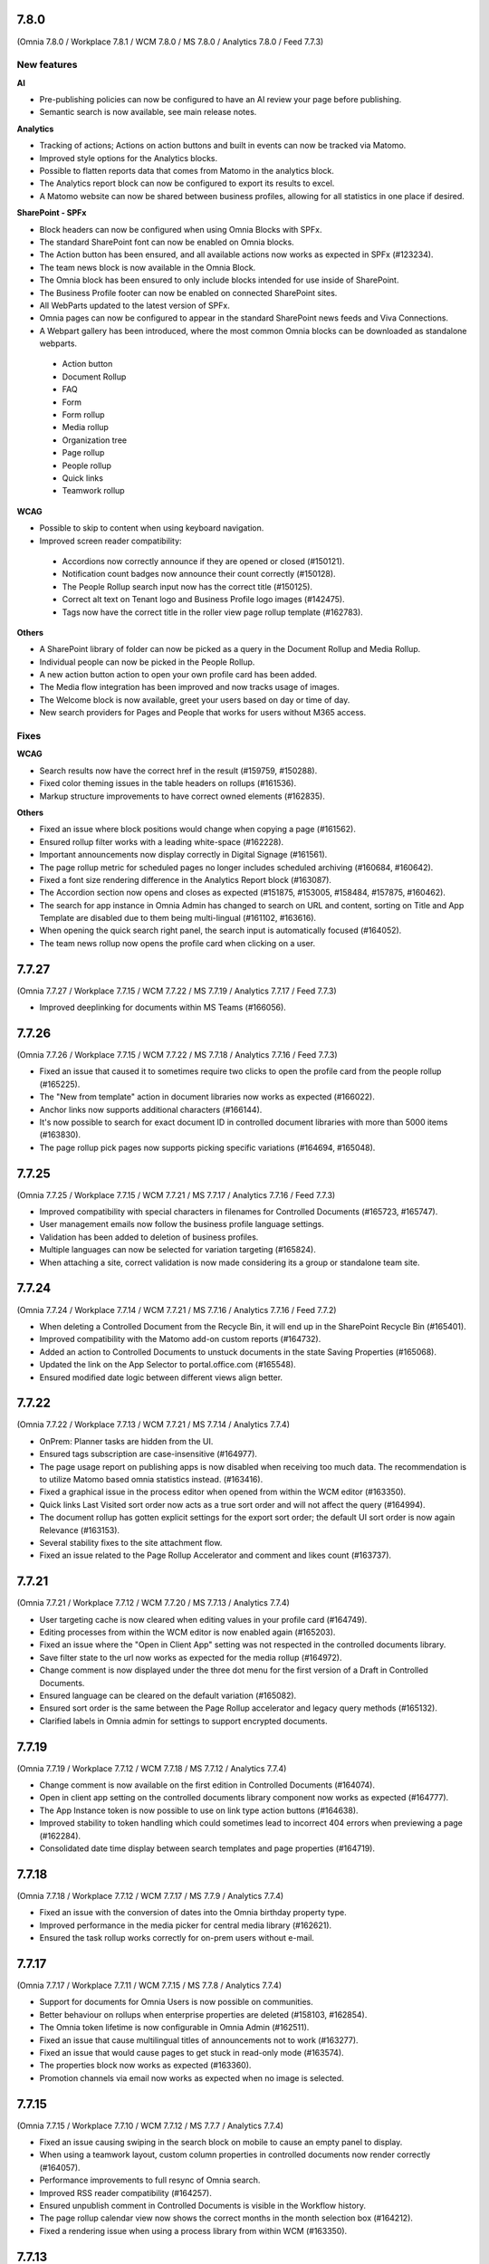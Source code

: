 7.8.0
========================================
(Omnia 7.8.0 / Workplace 7.8.1 / WCM 7.8.0 / MS 7.8.0 / Analytics 7.8.0 / Feed 7.7.3)

New features
************

**AI**

- Pre-publishing policies can now be configured to have an AI review your page before publishing.
- Semantic search is now available, see main release notes.

**Analytics**

- Tracking of actions; Actions on action buttons and built in events can now be tracked via Matomo.
- Improved style options for the Analytics blocks.
- Possible to flatten reports data that comes from Matomo in the analytics block.
- The Analytics report block can now be configured to export its results to excel. 
- A Matomo website can now be shared between business profiles, allowing for all statistics in one place if desired.


**SharePoint - SPFx**

- Block headers can now be configured when using Omnia Blocks with SPFx.
- The standard SharePoint font can now be enabled on Omnia blocks.
- The Action button has been ensured, and all available actions now works as expected in SPFx (#123234).
- The team news block is now available in the Omnia Block.
- The Omnia block has been ensured to only include blocks intended for use inside of SharePoint.
- The Business Profile footer can now be enabled on connected SharePoint sites.
- All WebParts updated to the latest version of SPFx.
- Omnia pages can now be configured to appear in the standard SharePoint news feeds and Viva Connections.
- A Webpart gallery has been introduced, where the most common Omnia blocks can be downloaded as standalone webparts.
 - Action button
 - Document Rollup
 - FAQ
 - Form
 - Form rollup
 - Media rollup
 - Organization tree
 - Page rollup
 - People rollup
 - Quick links
 - Teamwork rollup

**WCAG**

- Possible to skip to content when using keyboard navigation.
- Improved screen reader compatibility: 
 - Accordions now correctly announce if they are opened or closed (#150121). 
 - Notification count badges now announce their count correctly (#150128).
 - The People Rollup search input now has the correct title (#150125).
 - Correct alt text on Tenant logo and Business Profile logo images (#142475).
 - Tags now have the correct title in the roller view page rollup template (#162783).

**Others**

- A SharePoint library of folder can now be picked as a query in the Document Rollup and Media Rollup.
- Individual people can now be picked in the People Rollup.
- A new action button action to open your own profile card has been added.
- The Media flow integration has been improved and now tracks usage of images.
- The Welcome block is now available, greet your users based on day or time of day.
- New search providers for Pages and People that works for users without M365 access.

Fixes
************

**WCAG**

- Search results now have the correct href in the result (#159759, #150288).
- Fixed color theming issues in the table headers on rollups (#161536).
- Markup structure improvements to have correct owned elements (#162835).

**Others**

- Fixed an issue where block positions would change when copying a page (#161562).
- Ensured rollup filter works with a leading white-space (#162228).
- Important announcements now display correctly in Digital Signage (#161561).
- The page rollup metric for scheduled pages no longer includes scheduled archiving (#160684, #160642).
- Fixed a font size rendering difference in the Analytics Report block (#163087).
- The Accordion section now opens and closes as expected (#151875, #153005, #158484, #157875, #160462).
- The search for app instance in Omnia Admin has changed to search on URL and content, sorting on Title and App Template are disabled due to them being multi-lingual (#161102, #163616).
- When opening the quick search right panel, the search input is automatically focused (#164052).
- The team news rollup now opens the profile card when clicking on a user.

7.7.27
========================================
(Omnia 7.7.27 / Workplace 7.7.15 / WCM 7.7.22 / MS 7.7.19 / Analytics 7.7.17 / Feed 7.7.3)

- Improved deeplinking for documents within MS Teams (#166056).


7.7.26
========================================
(Omnia 7.7.26 / Workplace 7.7.15 / WCM 7.7.22 / MS 7.7.18 / Analytics 7.7.16 / Feed 7.7.3)

- Fixed an issue that caused it to sometimes require two clicks to open the profile card from the people rollup (#165225).
- The "New from template" action in document libraries now works as expected (#166022).
- Anchor links now supports additional characters (#166144).
- It's now possible to search for exact document ID in controlled document libraries with more than 5000 items (#163830).
- The page rollup pick pages now supports picking specific variations (#164694, #165048).



7.7.25
========================================
(Omnia 7.7.25 / Workplace 7.7.15 / WCM 7.7.21 / MS 7.7.17 / Analytics 7.7.16 / Feed 7.7.3)

- Improved compatibility with special characters in filenames for Controlled Documents (#165723, #165747).
- User management emails now follow the business profile language settings.
- Validation has been added to deletion of business profiles.
- Multiple languages can now be selected for variation targeting (#165824).
- When attaching a site, correct validation is now made considering its a group or standalone team site.


7.7.24
========================================
(Omnia 7.7.24 / Workplace 7.7.14 / WCM 7.7.21 / MS 7.7.16 / Analytics 7.7.16 / Feed 7.7.2)

- When deleting a Controlled Document from the Recycle Bin, it will end up in the SharePoint Recycle Bin (#165401).
- Improved compatibility with the Matomo add-on custom reports (#164732).
- Added an action to Controlled Documents to unstuck documents in the state Saving Properties (#165068).
- Updated the link on the App Selector to portal.office.com (#165548).
- Ensured modified date logic between different views align better.

7.7.22
========================================
(Omnia 7.7.22 / Workplace 7.7.13 / WCM 7.7.21 / MS 7.7.14 / Analytics 7.7.4)

- OnPrem: Planner tasks are hidden from the UI.
- Ensured tags subscription are case-insensitive (#164977).
- The page usage report on publishing apps is now disabled when receiving too much data. The recommendation is to utilize Matomo based omnia statistics instead. (#163416).
- Fixed a graphical issue in the process editor when opened from within the WCM editor (#163350).
- Quick links Last Visited sort order now acts as a true sort order and will not affect the query (#164994).
- The document rollup has gotten explicit settings for the export sort order; the default UI sort order is now again Relevance (#163153).
- Several stability fixes to the site attachment flow.
- Fixed an issue related to the Page Rollup Accelerator and comment and likes count (#163737).


7.7.21
========================================
(Omnia 7.7.21 / Workplace 7.7.12 / WCM 7.7.20 / MS 7.7.13 / Analytics 7.7.4)

- User targeting cache is now cleared when editing values in your profile card (#164749).
- Editing processes from within the WCM editor is now enabled again (#165203).
- Fixed an issue where the "Open in Client App" setting was not respected in the controlled documents library.
- Save filter state to the url now works as expected for the media rollup (#164972).
- Change comment is now displayed under the three dot menu for the first version of a Draft in Controlled Documents.
- Ensured language can be cleared on the default variation (#165082).
- Ensured sort order is the same between the Page Rollup accelerator and legacy query methods (#165132).
- Clarified labels in Omnia admin for settings to support encrypted documents.

7.7.19
========================================
(Omnia 7.7.19 / Workplace 7.7.12 / WCM 7.7.18 / MS 7.7.12 / Analytics 7.7.4)

- Change comment is now available on the first edition in Controlled Documents (#164074).
- Open in client app setting on the controlled documents library component now works as expected (#164777).
- The App Instance token is now possible to use on link type action buttons (#164638).
- Improved stability to token handling which could sometimes lead to incorrect 404 errors when previewing a page (#162284).
- Consolidated date time display between search templates and page properties (#164719).


7.7.18
========================================
(Omnia 7.7.18 / Workplace 7.7.12 / WCM 7.7.17 / MS 7.7.9 / Analytics 7.7.4)

- Fixed an issue with the conversion of dates into the Omnia birthday property type.
- Improved performance in the media picker for central media library (#162621).
- Ensured the task rollup works correctly for on-prem users without e-mail.


7.7.17
========================================
(Omnia 7.7.17 / Workplace 7.7.11 / WCM 7.7.15 / MS 7.7.8 / Analytics 7.7.4)

- Support for documents for Omnia Users is now possible on communities. 
- Better behaviour on rollups when enterprise properties are deleted (#158103, #162854).
- The Omnia token lifetime is now configurable in Omnia Admin (#162511).
- Fixed an issue that cause multilingual titles of announcements not to work (#163277). 
- Fixed an issue that would cause pages to get stuck in read-only mode (#163574).
- The properties block now works as expected (#163360).
- Promotion channels via email now works as expected when no image is selected.


7.7.15
========================================
(Omnia 7.7.15 / Workplace 7.7.10 / WCM 7.7.12 / MS 7.7.7 / Analytics 7.7.4)

- Fixed an issue causing swiping in the search block on mobile to cause an empty panel to display.
- When using a teamwork layout, custom column properties in controlled documents now render correctly (#164057).
- Performance improvements to full resync of Omnia search.
- Improved RSS reader compatibility (#164257).
- Ensured unpublish comment in Controlled Documents is visible in the Workflow history.
- The page rollup calendar view now shows the correct months in the month selection box (#164212).
- Fixed a rendering issue when using a process library from within WCM (#163350).

7.7.13
========================================
(Omnia 7.7.13 / Workplace 7.7.8 / WCM 7.7.11 / MS 7.7.6 / Analytics 7.7.4)

- Fixed a rendering issue in the Taxonomy Navigation (#162771).
- Machine translated pages now works as expected if there are many translation and an image in the RTF text field (#164134, #164298). 

7.7.12
========================================
(Omnia 7.7.12 / Workplace 7.7.7 / WCM 7.7.10 / MS 7.7.6 / Analytics 7.7.4)


- Machine translated pages now work as expected when they contain the FAQ block.
- Fixed an issue with the teamwork rolloup when used inside MS Teams (#143558).
- SP Url is now available on all communcation site templates. 


7.7.11
========================================
(Omnia 7.7.11 / Workplace 7.7.6 / WCM 7.7.9 / MS 7.7.5 / Analytics 7.7.4)

- Performance improvements to the identity picker (#163133).
- Fixed an issue with relative date-time filters in Digital Signage (#162825).


7.7.10
========================================
(Omnia 7.7.10 / Workplace 7.7.6 / WCM 7.7.8 / MS 7.7.5 / Analytics 7.7.4)

- It is now possible to send emails to more participants in event management (#161079).
- Updated user agent info when Omnia communicates with M365. 
- Updates to RSS reader to improve compatibility (#163072).
- Improved handling of long labelled terms in taxonomy filter (#163323).
- Improved the representation of an Omnia page in SharePoint when the Omnia page has no page image (#163295).
- New UX in controlled documents for updating or switching the document template (#162498).


7.7.8
========================================
(Omnia 7.7.8 / Workplace 7.7.5 / WCM 7.7.5 / MS 7.7.3 / Analytics 7.7.4)

- Improved the behaviour when searching for really short terms in the page rollup (#162228).
- Fixed a filter issue in the page rollup (#160799).
- Updated Matomo to version 5.2.0.

7.7.7
========================================
(Omnia 7.7.7 / Workplace 7.7.5 / WCM 7.7.4 / MS 7.7.3 / Analytics 7.7.3)

- Fixed an issue on link nodes in the wcm editor that would incorrectly show that the page has not loaded.
- Possibility to configure the date picker locale. 
- Stability improvements to the Entra ID sync. 
- Label updates in Omnia Admin.
- Mentions in comments now support to search for the full name (#149839).
- Bulk create users now supports emails with subdomains (#162966).
- It is now possible to configure a link button with the current user’s email. 
- Identity picker updates to make it easier to select an extension. 
- Improved the behaviour for deleted documents in the pick document provider of the document rollup (#138557).


7.7.6
========================================
(Omnia 7.7.6 / Workplace 7.7.4 / WCM 7.7.3 / MS 7.7.2 / Analytics 7.7.3)

- Fixed an issue preventing an omnia layout tab to be edited in MS Teams (#162548).
- Fixed a localization error for the tab title in Business Profile.
- Adjusted the menu width of controlled documents to make the new sign-off request option fit properly (#162955).
- Stability fixes to the setup wizard for new tenants.



7.7.5
========================================
(Omnia 7.7.5 / Workplace 7.7.2 / WCM 7.7.1 / MS 7.7.1 / Analytics 7.7.0)

- The approve user email link now ends up in the correct place in Omnia Admin (#162157).
- Event management email links now resolved correctly if a custom email is used (#162459).
- Corrected a styling bug with capitalization for the Business profile name in Omnia Admin (#162494).
- Corrected an issue with multiple end user filters in the document rollup (#162634).


7.7.3
========================================
(Omnia 7.7.3 / Workplace 7.7.1 / WCM 7.7.0 / MS 7.7.0 / Analytics 7.6.2)

New features
************

- Filter settings can now be used in the document rollup when "Pick documents" are used.
- Custom date spans can now be used in all KQL based rollups.
- A new UI for restricting system email exchange accounts has been made available.
- Url files are now supported by the document rollup (#157603, #140703).
- New components for profile completeness. 
- Sign off requests are now available for controlled documents.
- New responsive design and behaviours for the stepper section (#142446).


Fixes
************

- Fixed an issue with exporting large document rollups to excel (#159418, #159484, #159146, #154679).
- The user picker is now used when mentioning people in comments, this allows you to search with space.
- Fixed an issue that could prevent editing permissions on Controlled Documents in some scenarios (#153970).
- Ensured correct date formatting on dates in the properties block (#158830, #160508).
- Fixed an issue that would prevent appendices to show correctly in Controlled Documents libraries (#146892).
- When using controlled documents from MS Teams, the current team now shows as the first suggestion (#144195).
- Fixed the refiner sort order of the document rollup when showing zero refiner results (#152919).
- Fixed several issues in the search statistics dialog (#156339).
- '&' signs can now be used in excel headers and footers used by Controlled Documents (use a double &&).
- The date picker now localizes correctly (#156633).
- The "link a process" picker has been improved and updated to not show duplicates (#157332).
- The controlled documents library component has improved handling of adding and removing default document types (#148176).
- Omnia will no longer load in the SharePoint app of MS Teams since it is no longer supported by Microsoft (#152811).
- The convert to PDF checkbox in the controlled documents publish flow will now remember its setting from the previous publish (#158240).
- Document templates for normal documents are now sorted alphabetically (#157835).
- Corrected dialog and popup behaviour for controlled documents libraries in SharePoint.
- The document rollup now utilizes the available width in a more efficient way (#154713).
- The unpublish comment is now part of the workflow history.
- The Sign-off request rollup can now query by requested by. 
- Stability improvements to the Teamwork tab provisioning (#151771).
- Rich text comments now work well in mobile.


WCAG Fixes
************
- All RTF actions now have correct labels and indicate if they are active or not.
- Added correct behaviours to the search box icon and input field (#150164).
- People properties are now correctly read by screen readers (#150146).
- The stepper components now works well with screen readers (#150166).
- The create page dialog can now correctly set dates using the keyboard.




7.6.49
========================================
(Omnia 7.6.49 / Workplace 7.6.33 / WCM 7.6.38 / MS 7.6.26 / Analytics 7.6.2)

- Corrected a text theme bug in the search block (#162265).
- The document picker now works correctly if you have more categories than there is space for (#162327).
- Improved stability for user deletion scenarios on user management (#162218).

7.6.47
========================================
(Omnia 7.6.47 / Workplace 7.6.33 / WCM 7.6.37 / MS 7.6.25 / Analytics 7.6.2)

- Added support for prefix and suffixes in the user type mapping rules (#161921).
- Additional performance improvements to the people picker (#157771, #162180).
- Removed an incorrect permission requirement on the Default community template feature.
- Corrected an UI glitch on the one-time link login method. It now displays the configured number of minutes (#162156).
- Stability improvements to the Entra ID sync relating to moving user between owner and member inside of a MS Teams team. (#161607).
- Improved validation logic for the email field in self-service user registration (#162313).

7.6.44
========================================
(Omnia 7.6.44 / Workplace 7.6.32 / WCM 7.6.35 / MS 7.6.25 / Analytics 7.6.2)

- The 404 page is now displayed if clicking on a link using the page redirect service (#161933).
- Certain actions are now blocked in the WCM editor while the page is loading to prevent accidental deletes.
- When having a variation on a page collection root page, page creation settings are now always read from the default page (#161145).
- Better end user error messages when a controlled document fails to publish (#161347).


7.6.43
========================================
(Omnia 7.6.43 / Workplace 7.6.31 / WCM 7.6.33 / MS 7.6.24 / Analytics 7.6.2)

- Major performance improvement for the people picker for bigger tenants (#161407).
- Fixed a theme bug causing the filter block setting button to become invisible (#161407).
- Fixed an issue in the page rollup accelerator that would occur if a page were added to a channel as a draft.
- User profile images are now synced automatically to Omnia (#160285).
- Added the correct completed date to the Sign-off request excel export (#161454).
- OnPrem: Improved compatibility for ODM in team sites (#159794).

7.6.41
========================================
(Omnia 7.6.41 / Workplace 7.6.30 / WCM 7.6.32 / MS 7.6.23 / Analytics 7.6.2)

- Fixed an issue in move page collection that could cause broken images (#159029).
- Variation targeting now correctly handles scenarios when a variation only exists as draft (#161182)
- Communication sites can now be created both as Teamwork and as Publishing sites (#161363).


7.6.40
========================================
(Omnia 7.6.40 / Workplace 7.6.29 / WCM 7.6.31 / MS 7.6.23 / Analytics 7.6.2)

- Fixed an issue causing the send page by email to be incorrect (#160480).
- The SP User Profile birthday property can now be correctly set in the new profile card (#157032).
- Fixed an authentication issue due to changes in EntraID (#161045).
- Controlled documents can now be unpublished even when the document type has been deleted (#161248).
- Fixed a naming mismatch in controlled documents permission settings causing certain permissions to not be assaignable (#160450).
- Improved performance in the Media Rollup. 
- Fixed an issue that would give an incorrect error message if assigning permissions in a page collection with more than 5000 pages (#160426).
- WCAG fixes for the block header.
- Corrected padding settings for the process navigation block (#160645).
- Documents in a document rollup that are shown via pick document, no longer shows in read mode if deleted.
- Microsoft Search integration with externalItem now supports sort by.
- Added support for syncing multi value phone number from EntraID properties (#159881).
- When usink bulk create for omnia users, the correct onboarding url is now set (#160535).



7.6.38
========================================
(Omnia 7.6.38 / Workplace 7.6.28 / WCM 7.6.29 / MS 7.6.21 / Analytics 7.6.2)

- Added the possibility to ignore variations on the navigation path query of the page rollup (#160527).
- Fixed an issue where the save button would not display correctly when navigating from a draft to a custom link in the WCM editor (#160467).
- Fixed an issue in user management that would occur when BP language settings where inherited from tenant (#160464).
- When consenting a new tenant, the user that consents now correctly becomes an Omnia tenant admin (#160694). 
- Performance and stability improvements. 
- Documents under approval now have a disabled link to avoid accidental edits (#160327).
- Fixed an icon rendering issue that would occur when using section background images on the page (#160553).



7.6.36
========================================
(Omnia 7.6.36 / Workplace 7.6.27 / WCM 7.6.28 / MS 7.6.20 / Analytics 7.6.2)

- Stability improvements to the page rollup accelerator (#160385).
- Removed dependency on external service for Geolocation on logins, this will speed up login of Omnia Users. 
- Stability improvements to MS Teams tab provisioning (#151771).
- Performance improvements to the search statistics UI for lager tenants (#160066).
- Fixed an issue that would cause review tasks not to create correctly. 
- Display name has been added to the form result export.
- Fixed a routing issue in OPM that would cause content to not load properly (#160025).
- New tenants will no longer have issues with the media rollup before the default media queries are resaved. 
- Performance improvements to the AD sync. 
- Fixed an issue with date formatting in the RSS feed. 
- Fixed an issue in the term picker so it now always handles default value overrides correctly on pages (#159805).
- Fixed an issue in syncing certain date time properties from the Entra ID to Omnia user properties (#160235).
- Unanswered polls can no longer be submitted.
- Fixed an issue that would sometimes not cause all group updates to carry over when running a full sync. 
- Removed permission Files.Read.All delegated from all features since it’s no longer needed.



7.6.33
========================================
(Omnia 7.6.33 / Workplace 7.6.24 / WCM 7.6.25 / MS 7.6.19 / Analytics 7.6.2)

- Fixed an upgrade issue that could occur with substantial amounts of pages scheduled for automatic termination. 
- Clarified the EntraID sync that we filter for external users and not guests/members (#158499).
- Stability improvements to teamwork provisioning and planner tab provisioning (#151771).
- Fixed an issue with paging in the list of Publishing apps in Omnia admin (#159807).
- Fixed an issue causing Document Rollup excel export to take an abnormally long time to generate (#159484, #159146, #159522, #160097)
- Increased the image scale file size limit to 50 Mb.
- The send page as email feature now renders the correct content when using supported blocks (#159742).
- Fixed an issue with user login when the system contains duplicated emails.
- Performance and stability improvements. 
- Fixed an issue with Modified date on Sign-off requests, it now updates correctly.
- Fixed an issue in the calendar view of the page rollup, it now directly shows the correct day (#159743).
- Fixed a design glitch in the page rollup card view (#159747).

7.6.29
========================================
(Omnia 7.6.26 / Workplace 7.6.20 / WCM 7.6.20 / MS 7.6.16 / Analytics 7.6.2)

- Performance and stability improvements. 
- Increased compatibility for phone number conversions from EntraID to Omnia User properties


7.6.26
========================================
(Omnia 7.6.26 / Workplace 7.6.20 / WCM 7.6.20 / MS 7.6.16 / Analytics 7.6.2)

- Page types can now have custom link icons in the template. Note: You need to re add the icons to the page type for the fix to apply.
- Fixed an issue that would prevent creating terms in open term sets through Omnia on certain permission configurations (#158521).
- If an extension modifies or creates an entity, the word "System" is now shown instead of the extension Guid.
- The document rollup can now correctly open all documents in word online if configured to do so (#159385).
- The settings in the link picker for documents now behaves as expected (#153277).
- Fixed an issue in Sign-off requests causing bcc emails to be wrongly created with certain email providers (#158588).
- Improved login token handling, leading to improved performance and stability.

7.6.23
========================================
(Omnia 7.6.23 / Workplace 7.6.18 / WCM 7.6.18 / MS 7.6.13 / Analytics 7.6.2)

- Fixed an issue that caused the announcement edit UI to freeze the browser (#159334).
- Added missing feature descriptions (#156197).
- Entra ID sync performance improvements (#158766). 
- Fixed an issue with query templating in the document rollup that affected some users (#158865, #159550).
- Fixed an issue that would prevent publishing of a page after chaining page type in the create new page dialog (#159200).


7.6.22
========================================
(Omnia 7.6.22 / Workplace 7.6.17 / WCM 7.6.17 / MS 7.6.12 / Analytics 7.6.2)

- Performance improvements to page rollup loads.
- Fixed an issue causing page properties to not render when main channel was displayed (#159129, #159158).
- Fixed an issue block input of person fields in the User Profile completion form (#158971).
- Improved integration with the Bing image provider (#158622).
- Stability improvements to Omnia Search index updates for big tenants. 
- Fixed an issue preventing linked images to be centred in the RTF editor (#159016).
- Prevented incorrect node structure to be created when move page from navigation structure page collection to flat page collection (#159056).
- Fixed a case where the media rollup would not show any result when having one corrupt image in the search result (#158945).


7.6.18
========================================
(Omnia 7.6.18 / Workplace 7.6.14 / WCM 7.6.14 / MS 7.6.11 / Analytics 7.6.2)

- Improved stability to the SharePoint page sync job.
- Fixed an issue when using multilingual titles for process steps (#158116).
- Rich text App Instances properties no render correctly in the properties block (#158448).


7.6.16
========================================
(Omnia 7.6.16 / Workplace 7.6.13 / WCM 7.6.12 / MS 7.6.10 / Analytics 7.6.2)

- Several performance improvements related to authentication tokens.
- Business profile viewers can now get app instance metadata (#158542).
- The process rollup title now has the correct colour (#158469).
- Fixed an issue preventing direct input in date pickers (#158666).
- When creating pages using default values from the current page, the values now properly render in the new page dialog (#158584).
- The document rollup now supports a multilingual title.
- Fixed an issue in the page rollup to ensure the current page is excluded if configured to do so (#158631, #158640).
- Fixed an issue causing old forms to require too high permissions to be shown (#158840, #158812).
- The send page as email feature now has better handling for images (#158793).

7.6.9
========================================
(Omnia 7.6.9 / Workplace 7.6.7 / WCM 7.6.7 / MS 7.6.6 / Analytics 7.6.2)

- Fixed an issue causing document related links to show as custom links (#158701).
- Fixes for WCAG to the current navigation (#153826).
- The forms rollup now gives correct results when querying forms from multiple apps (#158649).


7.6.7
========================================
(Omnia 7.6.7 / Workplace 7.6.6 / WCM 7.6.6 / MS 7.6.5 / Analytics 7.6.2)

- The analytics reports block is now available.
- It is now possible to make comments mandatory when unpublishing a controlled document.
- When resetting an Omnia account, the user will now be redirected correctly.
- Fixed an issue when saving a form that have active answers. 
- The "no result message" now works as expected in the Media rollup.
- Process tasks can now display longer titles.
- "Set as Default control" now works as expected in Controlled documents.
- Sign-off requests will now send emails to Omnia users.
- Improvements to the editing experience on Mobile.
- Capital letters now display as expected in rollup filters (#158342).
- Media rollup refiners now work as expected. 
- Performance optimizations. 
- Fixed an issue related to adding options in forms (#158104).
- When adding a website tab in Teams, omnia will no longer load (so that the SharePoint page can work) (#152811).
- THe page property block now hides itself if no properties in the block has values (#156655).
- 


7.6.6
========================================
(Omnia 7.6.6 / Workplace 7.6.4 / WCM 7.6.5 / MS 7.6.4/ Analytics 7.6.2)

- Fixed an issue causing duplicate anchor names in steppers (#158303).
- For single step page approval, the correct approval email is now sent (#157741).

7.6.5
========================================
(Omnia 7.6.5 / Workplace 7.6.3 / WCM 7.6.4 / MS 7.6.3/ Analytics 7.6.2)

- Updated matomo to the latest version (#158402).
- Fixed an issue in the RTF editor when positioning an image next to a bullet list.
- Process management sub process titles and shape titles are now better separated to support really long titles (#158175).
- Stability improvements to the page rollup accelerator (#158092).

7.6.4
========================================
(Omnia 7.6.4 / Workplace 7.6.3 / WCM 7.6.3 / MS 7.6.2/Analytics 7.6.0)

- Navigation nodes can now be moved as a sibling to a place in the navigation structure (#158150).
- Improved handling for when an MFA sign in to Omnia fails (#158170).
- (OnPrem) Fixed the permission syncing for the teamwork rollup (#158174).
- Improved stability to process authoring when publishing a process (#158123).
- Fixed an issue in the forms block preventing an editor to select forms they should have access to (#158340).
- Fixed an issue related to app instance URL updates (#156784).


7.6.3
========================================
(Omnia 7.6.3 / Workplace 7.6.2 / WCM 7.6.2 / MS 7.6.1 / Analytics 7.6.0)

- Fixed an issue in adding or removing poll options (#158104).
- Fixed an issue that would cause search results to not open correctly (#157900).
- Improved the handling of adding anchor links.
- Stability improvements to teamwork creation (#151771).
- Matomo update request emails are no longer being sent (Matomo updates will be included in Omnia releases and should not be updated using Matomo itself)
- Removed a required feature upgrade for Controlled Documents.
- Stability improvements to automatic translations (#157854).
- Added correct date converter to show birthday in the new profile card.



7.6.2
========================================
(Omnia 7.6.2 / Workplace 7.6.1 / WCM 7.6.1 / MS 7.6.0 / Analytics 7.6.0)

New features
************

- Forms are now supported on a per app basis
- Forms now have support for images
- Forms can now be handled in a rollup manner like other entities.
- Sign-off requests can now be scheduled. 
- Sign-off requests can now be setup as recurring requests.
- Several user management improvements including local account ownership.
- Subscript and superscript are now available as RTF actions. 
- Its now possible to use bulk update on Tasks.
- Analytics reports block.

Fixes
************

- Improvements to the profile card to correctly hide empty properties (#153287).
- Stability improvements when restoring from the archive (#153394, #152480).
- Improved performance when checking out pages that are very complex (#154227).
- Fixed an issue preventing the preview to render correctly on root page collection layouts (#156179).
- Fixed an issue preventing certain naming policies from being applied correctly.
- Stability fixes to the Entra ID sync (#155695).
- Links now works as expected in important announcements (#156496).
- Fixed an intermittent issue that would prevent a page from being added to a channel (#154464).
- Page rollups using navigation path and variation now fallbacks correctly (#145934, #147197, #153918).
- Page rollups now show default language correctly when a draft in a new variation language is created (#153662).
- Stability and language improvements to the user onboarding flows (#157598).
- Quick links now better displays long categories in its legend (#156563).
- Improved UX when creating pages with duplicate URLs without normally showing the URL input field (#157320).


7.5.34
========================================
(Omnia 7.5.34 / Workplace 7.5.26 / WCM 7.5.22 / MS 7.5.16 / Analytics 7.5.6)

- Fixed an issue where teams presence would not render correctly on first page load (#157864).
- Improved search as you type logic when using the page rollup accelerator (#158009).
- The page rollup accelerator now correctly adds pages approved into a channel into the index (#157937).
- Fixed a migration issue for the new date format setting in page rollup views.

7.5.33
========================================
(Omnia 7.5.33 / Workplace 7.5.24 / WCM 7.5.20 / MS 7.5.16 / Analytics 7.5.6)

- Re-enabled HTML formatting when using the Page Rollup accelerator (#157574, #157748)
- Node-reordeting for big strcutures is now more stable (#149006).
- Fixed an issue where the event management participant list would not show correctly for readers when external users were added (#157447, #155730).
- Document picker filters using boolean properties now works as expected. 
- Fixed an issue that would cause the Page Rollup to lock its setting when getting an empty result back (#153667, #153590, #156096).
- Scheduling pages with manual variations now works as expected (#157621).
- Fixed an issue that preventing the move of the FAQ's blocks sections (#157693).

7.5.31
========================================
(Omnia 7.5.31 / Workplace 7.5.23 / WCM 7.5.19 / MS 7.5.15 / Analytics 7.5.6)

- Fixed an issue that would not send correct emails to AD security groups in sign-off requests (#156745).
- Fixed an intermittent issue in editing of custom figures in OPM (#154260).
- Performance improvement to our token handling.
- Correct people properties now show for pages that were scheduled and have automatic page translation (#157233).
- Fixes to tasks list rendering in process management layouts (#157265).


7.5.29
========================================
(Omnia 7.5.29 / Workplace 7.5.22 / WCM 7.5.18 / MS 7.5.14 / Analytics 7.5.6)

- Updates to better detect deleted M365 groups and SharePoint sites in Teamwork administration (#156768).
- The info icon now works as expected in the Controlled Documents archive (#157234).
- Site Designs now works as expected for communication sites (#157221).
- The start chat button in the profile card now works as expected for all users that is supported, its hidden for Omnia users (#154376).
- E-mails related to multi page approval will now be sent in the recipients language (if set) (#156638).
- The page property block now hides correctly if no values set (#151382).
- Fixes to migration of settings for date property settings in page rollup views (#156717).
- Page rollup accelerator stability improvements.


7.5.28
========================================
(Omnia 7.5.28 / Workplace 7.5.21 / WCM 7.5.17 / MS 7.5.13 / Analytics 7.5.6)

- Fixed an issue where channels would not save correctly when saving as draft (#155869).
- Taxonomy properties now render correctly in the people rollup roller view (#157059).
- Better term picker logic for large term sets with very short terms (#154937).
- Fixed a permission error that would prevent shared links admins from editing tenant shared links (#156524).
- Fixed an error that would sometimes show an error message when restoring documents (#156844).
- Better handling of the "keep text" button when pasting i RTF (#145351).
- Fixed an issue in the SharePoint user profile sync that would prevent the automatic job from running correctly (#156922).
- Fixes to automatic page creation across tenants (#157123).
- Corrected rendering of checked out to in the page rollup (#156609).
- The anchor links block no longer causes issues with page rendering in the WCM editor (#157030).
- Controlled Documents now correctly handles dynamic groups for setting read permissions (#157147, #156450).
- Corrected an issue where banner links could link to the wrong page under certain conditions (#156021).
- Page Rollup Accelerator stability fixes.



7.5.25
========================================
(Omnia 7.5.25 / Workplace 7.5.18 / WCM 7.5.15 / MS 7.5.11 / Analytics 7.5.6)

- Improved performance for the queue log display (#156684).
- Fixed an issue that caused page views for workspace pages to not register correctly in Matomo.
- Fixed a styling issue on mobile that caused certain links to not display correctly (#155844).
- Improved loading behaviour and performance for search statistics (#156339).
- Analytics reader permissions now show correctly if you do not have a workspace provisioned (#156719).
- Stability improvements to scheduled publishing (#156709).
- Stability improvements to Teamwork provisioning as per Microsoft recommendations.
- Improved logging for failed translations (#156293).
- All day events now display correctly in negative offset time zones (#154854).

7.5.24
========================================
(Omnia 7.5.24 / Workplace 7.5.17 / WCM 7.5.14 / MS 7.5.11 / Analytics 7.5.6)

- Fixed a logical glitch when using multiple translations together with automatic page creation (#156046).
- Stability improvements to the review workflow timer job and logic (#155304).
- The SharePoint user profile sync correctly shows without SharePoint add-in permissions being configured (#156252, #156587)
- Better handling for removed users in the process authoring site (#155980).
- Improved stability for the page deletion job to better handle substantial amounts of data (#155868).
- Improvements to the Page rollup accelerator feature.
- Added a sign-off request tenant feature to improve performance in solutions where sign-off requests are not used.


7.5.23
========================================
(Omnia 7.5.23 / Workplace 7.5.16 / WCM 7.5.13 / MS 7.5.10 / Analytics 7.5.6)

- Improvements to the Page rollup accelerator feature (#156459).
- Corrected an issue that prevented the process rollup to be sorted on published date (#156036).
- Classic date format is now available for all page rollup views.
- Corrected a migration error which caused some sites to not be able to create new controlled documents (#156125).
- Improved logic for links when several navigation paths are duplicated (#156021).
- Fixes to permissions logic to display public information on a teamwork (#153537).
- The Matomo data gather script is correctly removed once the feature is disabled (#156037).


7.5.22
========================================
(Omnia 7.5.22 / Workplace 7.5.15 / WCM 7.5.12 / MS 7.5.9 / Analytics 7.5.6)

- Adjustments to the create MS Teams API (#151771).
- Performance improvements to the Teamwork rollup (#155703).
- Fixed an issue that caused iframes to get the wrong height (#155838).
- Entra ID sync stability fixes (#155695).
- Fixed a save issue for the YouTube media provider (#155695).
- Improved rendering for the Digital signage web view (#154062).
- Fixed WCAG issues in the page rollup calendar view (#149302).
- User profile card layouts now work as expected when creating a new tenant (#155958).

7.5.18
========================================
(Omnia 7.5.18 / Workplace 7.5.12 / WCM 7.5.8 / MS 7.5.5)

- Fixed an issue that would prevent stream videos from playing correctly on some devices (#152767, #152769).
- Fixed an issue that would prevent Analytics readers from being added correctly to Matomo (#155538).
- Videos with special characters can now be picked in the MS Stream video provider (#154963).
- Images can now be embedded into Digital Signage without the extension requiring API full control. 
- Incorrect captions from Media flow are now hidden (#155420).


7.5.15
========================================
(Omnia 7.5.15 / Workplace 7.5.11 / WCM 7.5.6 / MS 7.5.5)

- Fixed an issue that would prevent old, signed copies from being retried in Controlled Documents (#153282, #153103).
- Added a setting to the new filter engine to not select child’s terms by default (#154869).
- The community feature no longer incorrectly adds PageContent as a queryable property (#155196).

7.5.10
========================================
(Omnia 7.5.10 / Workplace 7.5.10 / WCM 7.5.5 / MS 7.5.4)

- Fixed load time issue for very large term sets in the new filter engine.
- Fixed an issue with shared comments and likes between variations (#152292).
- Limit read access in Controlled Documents now populates correctly when creating a new draft (#155030).
- Fixed an issue that would cause the Sign-off request rollup to show too many items (#154136).
- Stability fixes to the Azure AD Sync.
- When using Omnia File storage, links can now be correctly renamed (#154403).



7.5.8
========================================
(Omnia 7.5.8 / Workplace 7.5.9 / WCM 7.5.4 / MS 7.5.3)

- Fixed an issue with the setup wizard that would cause existing notification panels to break (#154803).
- The Calendar rollup now handles all day events correctly in time zones with a negative offset (#154854).
- Fixed an issue that would prevent certain connected process management documents from being deleted (#154833).
- Ensured permissions on business profile level are not needed to use the media flow connector (#154463).
- Improved on how Process Management saves its changes (#154261, #154260).
- When attaching a site, the show in public listings preview value is now correct (#154828).
- Improved support for combining automatic translation and automatic page creation (#152788).
- Performance improvements to the Posts block (#152718).
- Several WCAG improvements.


7.5.6
========================================
(Omnia 7.5.6 / Workplace 7.5.8 / WCM 7.5.3 / MS 7.5.2)

- Fixed an issue that would prevent processes from saving to SharePoint (#154240).
- Stability improvements to the Entra ID sync. (#154611).
- Fixed a migration issue for old media block data (#154732).
- Fixed an issue preventing old, controlled documents from being unpublished (#154438).
- Several WCAG improvements. 
- Fixed an issue that prevented the Teams Channel rollup from rendering (#154414).
- The rich text block now handles table borders in a better way (#154530).
- Search in big term sets in the new filters now works as expected.
- Fixed an issue that prevented appendices from being opened from document history.

7.5.4
========================================
(Omnia 7.5.4 / Workplace 7.5.7 / WCM 7.5.2 / MS 7.5.1)


Fixes
*********

- Improvements to the page rollup accelerator.
- The status dropdown when following a process in a teamwork now has the correct translations (#153629).
- Fixed an issue in the Matomo setup feature when activated multiple times (#153939).
- Several enhancements to the setup wizard (#154165).
- The page rollup calendar view now works as expected in time zones with a negative offset.
- Fixed an issue with teamwork templates with public content (#153537, #152205).


New features
************

- The EntraID sync can now evaluate user types based on empty values.
- When saving the default context URL, Omnia now ensures sites selected is applied.

7.5.2
========================================
(Omnia 7.5.2 / Workplace 7.5.4 / WCM 7.5.1 / MS 7.5.1)

Main release notes reference
******
- Business profile users and groups
- Self-service account creation and on-boarding
- Improved identity picker
- Improved user profile cards
- New scope in the People rollup block
- Improved user management governance
- Analytics powered by Matomo
- Anchor navigation
- Publishing campaigns
- Improved metrics
- Improved page feedback (#150001).

Release notes
******

- Possibility to have app only access to the term store.
- Possibility to view logs on the new Meilisearch based search index.
- Page rollup accelerator, a new technology has been released to improve the performance of page rollups, this can be enabled in Omnia admin.
- Configurable refresh token times per user type for enhanced security.
- The SharePoint add-in for the SharePoint user profile sync is deprecated, update and consent the "SharePoint user profiles sync" feature to use only Microsoft Graph.
- Media and text blocks can now be used on anonymous pages.
- Preferred language is now editable in the Entra to Omnia property sync.
- Updates to the user information block in mobile mode.
- Custom date queries are now possible in the page rollup, Sign-off requests rollup, Teamwork rollup, Community Rollup, Publishing App rollup and process rollup.
- Several fixes and updates to the properties block (#149403).
- The page rollup calendar view can now navigate to a specific day when clicking on the day in month view.
- EntraID to Omnia property sync can now resolve term ids based on label.
- User properties can now be configured to be private, making them readable only for the current user.
- Bulk creation of Omnia users is now possible via csv import in Omnia admin (#148752).
- Fixed issues with background colors in Process layouts.
- WCAG fixes to block headings and page rollup calendar view (#149303).
- Empty string can now be used as a Document ID prefix (#153957).
- Compatibility improvements to the RSS reader block (#153944).
- Fixed a rendering issue in the tooltips of the new filtering engine (#153962, #153923).
- Boolean values can now be synced with the SharePoint user profile sync feature (#154068).
- Stability improvements to teamwork creation (#153715).
- Improved filter rendering when using a text property and dropdown (#153189, #153688).
- A login log is now available to view login attempts from Omnia users.
- Selected user can now be used in all rollups. This is useful to create rich profile cards with queryable content. For KQL based rollups, its possible to use [SelectedUser.Id], [SelectedUser.Name], [SelectedUser.Email]. 
- Fixed an issue that would duplicate images in the media picker under certain conditions (#153322, #152839).
- A new way to update your profile photo has been added, this works for all account types including Omnia users (#152278).
- It is now possible to assign a tenant administrator before the Omnia user sync has been run.
- Localization now works as expected for Omnias onboarding emails (#151910).
- Omnia users now have its first/latest login timestamp recorded and presented in the user management UI.
- Improved security.
- Omnia users can now be forced to change their password on first login. 
- An SMTP server can now be configured for Omnia emails.
- It is now possible to use forgot password even when a user is not onboarded yet (#152738).
- Updated localization for natural language date formatting in rollups (#151635).
- Improvements to the feature consent workflow.


7.1.46
========================================
(Omnia 7.1.46 / Workplace 7.1.25 / WCM 7.1.32 / MS 7.1.27)

- Fixed an issue where terms would not render correctly if term subscription is turned on.
- Fixed a migration issue for old images in the page rollup.
- The new filters now have better compatibility with old settings data.
- Fixed an issue with process rendering that occurred due to a framework update (#153802).
- More tokens have been added to the Document Rollup to enable more complex queries (#151825).
- Fixed an issue in process management that could corrupt the drawing when resizing the canvas (#153905, #153562).
- Omnias AI capabilities are upgraded to support Dall-e 3 and Open AI GPT4.
- Due to a breaking change in the new MS Teams client, controlled documents are now opened in a new browser window instead of inside of the MS Teams client (#151548, #151496). A bugfix from Microsoft is required to resolve this.
- Fixed an issue in the URL router that could cause inconsistent behaviours when the URL segment and its variation segment are the same (#153656).


7.1.43
========================================
(Omnia 7.1.43 / Workplace 7.1.22 / WCM 7.1.30 / MS 7.1.25)

- The published view in and ODM authoring site can now be searched even if the library has more than 5000 items (Feature activation required) (#152912).
- Fixed a migration issue when current user was set as a default value in a filter (#153272).
- Fixed a loading issue for available page types in Digital Signage (#153276).
- Fixed an issue in the MS Teams app generator due to an updated manifest from Microsoft.


7.1.41
========================================
(Omnia 7.1.41 / Workplace 7.1.21 / WCM 7.1.29 / MS 7.1.24)

- Fixed an issue that would cause duplicate tasks in ODM when the default context site has the wrong permissions (#153109).
- Fixed an issue that would prevent the user from setting their language on some mobile devices (#151604).
- Related links word online query strings now work as expected (#152925).
- User image now renders correctly on replies to posts when in SPFx (#153139).
- Fixed an issue that would sometimes prevent a page from being moved (#153101).


7.1.38
========================================
(Omnia 7.1.38 / Workplace 7.1.20 / WCM 7.1.27 / MS 7.1.23)

- Fixed an issue that would case different casing in emails to not correctly register attendance in event management (#152733).
- Fixed an issue related to the combination of scheduling and multi-level approval (#152785).
- The filter panel can now show more than 100 refiners (#152918).
- Fixed an issue that selected the wrong default rendition (#152777).



7.1.37
========================================
(Omnia 7.1.37 / Workplace 7.1.20 / WCM 7.1.26 / MS 7.1.22)

- It is now possible to publish documents in a controlled documents library when the tasks list has more than 5000 items.
- Performance improvements in infrastructure cache layer.
- A direct SMTP connection can now be used for sending emails from Omnia.
- The filter list view will now get as wide as its biggest filter (#152564).
- Multiple videos in the posts block now works as expected.
- Fixed an issue with scheduled pages when upgrading from 6.13 to 7.1 (#152809).
- Fixed an issue when saving publishing app settings when BP language did not include the tenant default language.


7.1.36
========================================
(Omnia 7.1.36 / Workplace 7.1.19 / WCM 7.1.25 / MS 7.1.21)

- Removed the limitation that groups need to have email to be selected in sign of request functionalities (#152607).
- Fixed an issue that prevented the iframe block input box from being rendered (#152282).
- Refiners now works as expected when using AND chaining (#152727).
- The media gallery now works as expected on app posts (#152759).
- Stability fixes to the Azure AD sync to Omnia (#152337).
- SharePoint user profile sync will now retry all users that log in for the first time (#138514, #152354, #152751).
- Refiner limit is now restored to 500 items (#152918).
- Improved stability in the published process rendering (#152665).

7.1.35
========================================
(Omnia 7.1.35 / Workplace 7.1.18 / WCM 7.1.24 / MS 7.1.20)

- Fixed an issue with automatic deletion from the archive (#152439, #152313).
- Improved machine translations for several languages (#152077, #152437).
- Fixed an issue with nested groups in sign-off requests. 
- Fixed an issue that would prevent automatic saving of process drafts from working correctly (#152156).
- Page approval emails can now be configured per step.
- Fixed an issue that could sometimes make the page rollup calendar view show an incomplete set of items (#151129).
- Fixed an issue in the migration that could cause the export of usage reports to not work as expected. (#152539).
- Improved performance for certain start page load scenarios.
- Fixed an issue that would prevent page rollups from loading if they had incorrect filter configurations (#152486).
- Taxonomy filtering now works as expected when the taxonomy hidden list data is corrupted in SharePoint (#152530).
- Fixed a styling glitch in the page rollup view listing with image (#152491).

7.1.31
========================================
(Omnia 7.1.31 / Workplace 7.1.17 / WCM 7.1.22 / MS 7.1.18)

- Multi step approval for pages now has configurable action buttons per step.
- Fixed an issue for Omnia connected communication sites that would incorrectly redirect to the start page of the site (#152302).
- Process printing now works as expected with all tokens in print page (#151993).
- The time picker now correctly uses 12-hour format if configured to do so (#152172).
- Fixed an issue with publishing documents that could occur after an update to Omnia 7 (#152064).
- Max upload size of files increased (#152000).
- Characters with umlauts now correctly display when selected in end user filters (#152071).
- Machine translation now works as expected for exceptionally large pages (#151757).
- The sign-off request excel export now works as expected when it has deleted users.
- The legacy profile card no longer loads forever when opened on a guest user (#152263).
- Stability improvements for enabling cross variation comments and reactions (#152292).
- Data model preparation for account type change and re-boarding.


7.1.23
========================================
(Omnia 7.1.23 / Workplace 7.1.15 / WCM 7.1.19 / MS 7.1.15)

- Several migration fixes to the 6.13 -> 7.1 upgrade (#151558).
- Corrected a theming issue that would sometimes cause wrong tab title colors (#151618).
- Classic date format now has the correct localization (#151635).


7.1.13
========================================
(Omnia 7.1.13 / Workplace 7.1.6 / WCM 7.11 / MS 7.1.8)

- Stability improvements to the scheduled pages job (#151280).
- Several migration fixes to the 6.13 -> 7.1 upgrade (#151417).
- Fixes an issue where a test sync in the SharePoint user profile sync would incorrectly trigger a full sync (#151495).
- The page properties block now hides correctly if no properties at all are set (#151382).
- Fixed an issue that would in some configurations cause the sign out to not work correctly (#151392).
- Corrected an issue where the current navigation block would be hidden in some scenarios (#151219).
- Pagination now works as expected in the teamwork rollup (#151375).
- Keyboard navigation now works as expected for process layouts (#151301, #151463).

7.1.10
========================================
(Omnia 7.1.10 / Workplace 7.1.4 / WCM 7.1.6 / MS 7.1.4)

- Custom Azure cognitive services now support multiple regions.
- SharePoint User Profile Sync now works as expected when running in legacy system account mode (#151261).
- Process authoring sites now loads correctly when containing deleted users. (#151271).
- SVGs are now fully supported in all media pickers.
- Corrected an issue where image caption could not be deleted (#151144).
- UI fixes to the dynamic roller page rollup view. (#151187, #151508).

7.1.9
========================================
(Omnia 7.1.9 / Workplace 7.1.3 / WCM 7.1.5 / MS 7.1.3)

- Fixed an issue that caused page rollup paging to not update images correctly (#151215).
- The M365 app launcher have an updated name to go to the M365 home (#151134).
- Fixed an issue that would prevent the configuration of styles in the RTF editor.
- Fixed an issue that prevented App Instances to be provisioned via an extension identity.
- Several stability improvements to the 6.13 to 7.1 upgrade.
- Improved stability of the multi-step page approval flow.
- Corrected the breadcrumb navigation behaviour when viewing a process from the process rollup (#150794).
- Navigation between link nodes in the WCM editor now works as expected.
- Corrected a display issue of event management settings when the user has been removed (#150876).
- Performance improvement to the page rollup.
- Fixed an issue in controlled documents that would sometimes prevent the approval when using a group (#151070).
- Corrected paging of related documents in process management (#150999).
- Corrected behaviour of the process management change comment (#150981).


7.1.0
========================================
(Omnia 7.1.0 / Workplace 7.1.1 / WCM 7.1.0 / MS 7.1.0) 


Improvements
******
- Media flow is now available as a possible media picker, NOTE: License with Media flow is required to use this feature.
- The media block now supports multiple images.
- Added additional default properties to the setup feature "Enterprise properties - Documents".
- Added additional default properties to the setup feature "Enterprise properties - People".
- Document Management and Process Management now have different comments for "Change comment" and "Message to approver".
- It is now possible to force a page to have a Publishing Channel when it gets created. 
- It is now possible to attach a publishing app to an existing communication site.
- Custom 404/401 pages can now be designed in Omnia Admin (#119744, #133793).
- Broken links statistics are now available in the metrics block. 
- The page rollup list view can now show people with only name or only user image.
- Limit read access are now persistent between versions in Process Management (#122305)
- App instance connected sites URLs can now be edited in Omnia Admin.
- The page rollup calendar view now has an improved date range selector. 
- Only valid languages can now be selected for a Teamwork template (#145938).
- It is now possible to copy link to document from the document rollup information panel (#147490, #147010). 
- Identity picker can now differentiate between email enabled and Permission enabled groups.
- The process property type now supports multiple values.
- Additional data is now included in the Sign-off request export.
- It is now possible to exclude mandatory links from the quick links block.
- For controlled documents with no document type set, multiple documents can now be set at once (#143517).
- Lazy load can now be disabled for tabs, to allow for trim duplicates to work as expected (#147084).
- Added clearer error handling to the enterprise glossary to inform the user term store permissions are missing (#143078).
- Improved rendering of the recipient list of sign-off requests (#146972).
- Teamwork provisioning emails are no longer sent on edits of an app instance (#148412).
- Work email is now used to send emails in event management instead of login name, this to improve compatibility with external and omnia users (#141587).
- Send page as email now works from preview (#149812).
- SharePoint user profile sync property mappings are now case insensitive.
- The SharePoint user profile sync feature is now tied to a new feature that will provision correct AAD permissions (#149390).
- It is now possible to limit who can be set in a person property of controlled documents (#138296).
- Digital signage now support reusable Json mapping templates.
- If using Draftable, the show changes button is now configurable per document type.
- Selection list in rollups for business profile are now sorted alphabetically. 
- Additional reviewers can now be added to the send for comments flow in ODM.
- Multi level approval is now possible for pages. (See main release notes)
- Open AI Integrations (See main release notes).
- When saving filter state, if using classic paging, the page number is now remembered (#146197).
- Its now possible to write to your user profile using an action button, this can be used to track for example completed courses.
- All page rollups (except the calendar view) can now sort on Navigation.
- Security trimmed teamwork rollups (See main release notes).
- Media in pages now supports image caption.
- The process rollup now supports metadata queries based on currently rendered process.
- A process can now use properties of type media.
- It is now possible to configure the Omnia MS Teams app using a custom domain.
- Additional colour codes (Page Type and Page Workflow Status) are now possible for the page rollup calendar view.
- Document rollup copy link feature now uses a web link.
- A new add shapes UI with descriptions have been added to Process Management.
- Fixed label "All Languages" it no longer has an incorrect comma.
- It is now possible to move page collections across business profiles.
- Enhancements to the audit log.
- Review interval in ODM can now be configured to use either approval or publish date (#144801).


Fixes
******

- Sort by using the column header now uses the correct configured managed property (#133600).
- Fixed an issue with available seats in Event Management (#148057).
- Advanced search now handles dates in the same way as the document rollup (#148143).
- Refiner collapse setting now works as expected for date refiners (#147647).
- Suggested templates in the new document wizard now show correct when switching between normal and controlled document (#140277).
- WCAG: The left navigation now has the correct aria labels for use together with screen readers.
- WCAG: All views of the page rollup now use actual anchor elements, allowing for browser functions to work as expected (#142189).
- WCAG: Related processes now uses actual anchor elements, allowing for browser functions to work as expected (#146686).
- WCAG: Video description is now available to be set.
- WCAG: Correct aria labels set for input fields for Comments, My links search and app posts.
- WCAG: The document rollup now has correct tooltips if the value is cut (#140431).
- WCAG: Block headers now render correct non interactive HTML (#149303).
- WCAG: Search input field in the search block now has correct aria-label (#149303).
- WCAG: The calendar page rollup view now has interactive days and its date picker is now compliant (#149437).
- The org chart now displays all users if there are more than 100 on one level (#147538).
- Mailto links can now be added as a related link (#143722).
- Text styles now properly apply to bullet lists (#148259).
- Fixed a layout issue in the people rollup for small screens (#144373).
- AAD Permission read all applications as application permission removed.
- Stability improvements to tab navigations (#144707).
- Horizontal rendering for multiple people has been improved (#145312).
- Stability improvements to the setup wizard (#147091).
- Stream videos can now set Autoplay correctly (#148122).
- The WCM page archive now displays correct date format (#144979).
- Vertical text alignment of tabs updated (#143472).
- When combining scheduling and approval for pages, cancelling the approval now works as expected (#145639).
- Links in email now uses the custom email if available (#145697).
- The keep text button now shows when text are dragged into the RTF editor (#145351).
- Borders for banners now apply directly (#144626).
- Poll dialog is now hidden if no final text has been set (#145426).
- Fixed an issue that would prevent a form from opening when withing a stepper section (#44158).
- Improved active tab rendering for small screens (#146318).
- The dynamic roller page rollup view now allows for more text to be shown (#144992, #147721).
- Page rollup settings no longer try to adjust View and query settings dependent of each other (#136304, #145096).
- When pasting content into the RTF editor, the cursor is now placed correctly after the paste (#147276).
- The properties block can now be configured to have the correct date format settings (#149615).
- All blocks now hide correctly if they have no data to render (#145860).
- Fixed a rendering issue in Process Management (#149872).
- Fixed an issue with auto translation when using many images in the RTF content (#149437).
- Fixed an issue with the padding setting of the task rollup.
- A teamwork under approval can now have its fields edited as long as a naming policy based on users are not used (#147689, #146927).
- Manual translation tools now work as expected for drafts.
- OmniaVariationSegment is now updated as expected on resync to SharePoint.
- Updates to the SharePoint User Profile sync instructions. 
- Using the back button from advanced search now works as expected. 
- Digital signage preview URL now uses the custom domain if configured.
- Fixed an issue that would incorrectly hide blocks in edit mode when certain display breakpoints were set.
- Publishing app default settings now use the correct enterprise property picker.
- When trying to remove an enterprise property that is part of a property set, correct error feedback is now given.



- Also fixes preview bugs (#149420, #148905, #148253, #150468, #149862).

7.0.20
========================================
(Omnia 7.0.20 / Workplace 7.0.16 / WCM 7.0.20 / MS 7.0.16)

- Fixed an issue that prevented xslx files to be uploaded when documents are stored in Omnia (#150117).
- Fixed an issue that would sometimes cause the scroll arrows of OPM to not render correctly (#150075).
- The create page button now correctly opens edit mode (#150201).
- Fixed a targeting issue that would occur when a term set is deleted (#149570).
- Localization of social dates are now correct for Swedish locale.
- Fixed an issue with the page rollup calendar view when an event stretches over two months (#149970).
- Several migration improvements (#149933, #149826).
- Fixed an issue where pick pages would not work if the page rollup was added in the page type (#150142).
- Corrected an issue with mail enabled groups for odm notifications (#149316).
- Fixes to the page rollup padding settings (#149771).
- Stability updates to token replace for controlled documents (#142753).


7.0.16
========================================
(Omnia 7.0.16 / Workplace 7.0.12 / WCM 7.0.13 / MS 7.0.11)

- Fixes to new filter migration (#148620).


7.0.15
========================================
(Omnia 7.0.15 / Workplace 7.0.12 / WCM 7.0.12 / MS 7.0.10)

- Fixed issue in people rollup relating to Yes/No fields in the new filters.
- Archived pages now show as expected.
- Fixed an intermitted issue where granted permissions would not take effect.
- 6.13 -> 7.0 Data migration fixes.


7.0.12
========================================
(Omnia 7.0.12 / Workplace 7.0.9 / WCM 7.0.10 / MS 7.0.9) 

- Fixed an issue that would cause documents to fail in the controlled documents publish flow (#149283).
- Fixed an issue related to date formatting in event management (#149203).
- The new profile card should now work as expected for newly created Azure Ad users (#149111). 


7.0.5
========================================
(Omnia 7.0.5 / Workplace 7.0.4 / WCM 7.0.4 / MS 7.0.4) 

System wide
******
- New Filter UX and settings for all rollups. Resolves (#146912, #136058, #138038, #144147, #142858, #144762, #143976).
- The date picker now shows in the correct language.
- Terms picked now searched the full content of the term (#137357).
- All filters can be configured to have a fixed position.
- In a term set filter, it’s now possible to select if deprecated terms should be displayed or not (#115011).
- Long term names can now be viewed via tool tip, including the path to the term (#143157, #143460).
- Omnia users are now available and Kaizala logins are now no longer supported (#123798).
- Fixes to theming issues in Omnia Admin (#144292)
- Azure AD Group targeting is now case insensitive (#145285).
- Anchors to tabs can now both scroll the page and select the correct tab/accordion (#140710, #141196, #137953).
- New feature system, Omnia App permission is now handled on a per feature basis.
- All features’ names and descriptions have been updated.
- All features now have a permission description if they require Azure AD app permissions.
- Several new Omnia Features have been introduced to be able to limit the permissions of the Omnia Azure AD app.
- Only valid app instance features can now be selected on an app instance template (#117577, #120285).
- The org chart block now respects the msExchHideFromAddressLists property (#133417, #136830, #147094).
- For all rollups, partial word search is now always turned on. The setting has been removed.
- When using the image picker, correct message is now shown while searching.
- Several label updates and corrections.
- The filter state of all rollups can now be stored to the URL.
- Tenant and Business Profile titles are now multi-lingual.


Workplace
*****
- Sign-off Request rollup now shows the correct requests in regard to admin and normal users (#146317). 
- User profile completion feedback emails now work for users with different email and login name (#140368).
- A value can now be written to the user profile from an action button. This can be used in LMS.
- Sign-off request export now includes the time of sign off in the excel report. 
- Multiple status filters can now be used in the sign-off request rollup.
- Click out now works as expected for the User Profile completeness form.
- The old profile card can be activated using a tenant feature.


Communities
*****

- Auto translated pages no longer creates empty rows in the Activity feed (#137822).
- Fixed an issue that would create non clickable notifications on comment (#147554, #136648).  

Web Content Management
******

- Resource readers are no longer synced to a SharePoint permission (#141928).
- The create page action button now works as expected when placed on a Workspace page (#141516, #142027).
- Links created in the RTF content no longer contains and extra blank space (#129934, #143227, #143642, #130377, #147698).
- People rollup card view alignments have been corrected (#137509).
- Corrected quick poll submit button spacing (#145113).
- Page properties block text colour now works as expected (#142137, #140879).
- Fixed an intermittent issue with page type default values (#142421).
- Page Type names are now multilingual (#127732).
- Adding a link to RTF now supports links other than https links (#128013).
- Link to delve is no longer exposed in emails from the system (#144270).
- Distribution groups are now hidden from the identity picker where you can set permissions (#133992).
- Custom link nodes in the navigation structure are now multi-lingual (#132960).
- Thumbnails from a new stream video now have the correct ratio (#133809).
- The mega menu loading has been stabilized (#147842).
- Pages that are both under approval and scheduling now works as expected (#147464, #140255).
- Stability fixes to automatic page creation using auto publish (#147616). 
- Fixed an issue that prevented some users from seeing total page likes (#146569).
- Page Types can now be soft-deleted in the UI.
- Connected tenants can now be setup, to allow automatic page creation between tenants.
- Page rollup list view can now be configured with a fixed position.
- In the case of trying to create a duplicated URL to a page, better feedback is now provided, and the result is prettier. 
- Comments and likes can now be shared between variations of a page. (#142216).
- It is now possible to stop using variations if it was turned on by mistake.
- Publishing app settings have a new UI with only one save button.
- Page collections can now be moved across business profiles. 
- Page rollup filters will only show tenant page types and current publishing app page types.

Teamwork
****

- New Admin UI for teamwork (#142065, #148411).
- Several changes have been made to the handling of permissions in omnia, solves several sync to SharePoint issues (#141378, #144775, #125161). 
- Security trimming is now available for teamwork rollup (#128494, #138068).
- Better handling and user information when deleting a teamwork template (#142404).
- A site template can now define default values for different properties (#107193, #117587).
- Visibility of properties can now be configured. Properties can be shown in new and edit form respectively (#123637). 
- When deleting a teamwork, the list now updates immediately (#142098).
- "Open in client app" in the controlled documents library will now work for PDF documents (the document is opened in MS Teams) (#142086).
- Teamwork synchronization now uses the new Sites selected model. To manually sync last activity has been removed.
- Only supported languages can now be selected for a teamwork template.
- Communication site templates have moved and can now be found under publishing.
- When switching teamwork template, only valid choices are now shown. 



Process Management
*****

- Several improvements to the drawing capabilities of the editor (#122306).
- Edit button of shapes is now placed above the shape instead of on the shape (#120201).
- Possibly to edit z-index. Send to back, send backward, send to front, send forward (#128355, #122279).
- Shapes can now be moved using the keyboard (#120199, #129303).
- Multiple shapes can now be moved at once (#118677, #129301).
- A copied shape now retains its orientation (#135509).
- Rotating shapes will snap to a rotation grid if shift is pressed.
- Shape width and height can now be set using exact pixel sizes if desired (#120228). 
- Default canvas size can now be set for a process (#129245).
- Its now possible to link to a draft process (#123246).
- Better handling when a process authoring site is deleted (#141038).
- Multiple document rollups can now be added to a process, resolving the need for categorizing documents (#124937).
- Image cropping is now available for Background images and shapes (#127246, #128403).
- When using Process templates, search results will now render according to the template (#144094).
- The process rollup can now sort on process title (#135580).
- The browser back button now works as expecting when navigating away from a process (#136680, #136838, #125505).
- Fixed an issue where media-based shapes would not show up automatically (#140047).
- Individual process steps can now be found using search (#143938).
- Empty process drawings (using only a background image) can now be rendered (#132564).
- Fixed an issue that caused drawing background image to not update correctly (#133588).
- The process rollup is now supported in SPFx.
- Process approval tasks titles now have the correct translation (#128402).
- Archived processes can now be restored.
- The process picker will now show processes without searching.

Document Management
*****

- Click out now works as expected for document properties dialog (#138950).
- Recipient is now required in the send for comments form (#144813).
- Reviewers are now required in the send for review form.
- Compatible video files will now open in the browser (#146362).
- Bulk update now gives consistent results for users with different email and login name (#144982).
- Document types can now be configured to be compliant with Microsoft AIP. This by disabling features that replace properties and put the document into review mode.
- More tokens are now available to be used in the Document Management related emails. These include all enterprise properties and change comment.
- Document history now contains Published by (#138412).
- Bulk update can now search for user properties where the user has been deleted (#138222).
- Draft documents can now be restored from the SharePoint recycle bin (#136051).
- Document management file history now shows correct file names.
- Descriptions of the Document Type are now shown in the create document wizard (#136056).

Notes for developers
*****

- Omnia now uses Vue 2.7.
- Backend is upgraded to .NET Core 7.

Also solves preview issues: (#148163, #148232, #148911)

